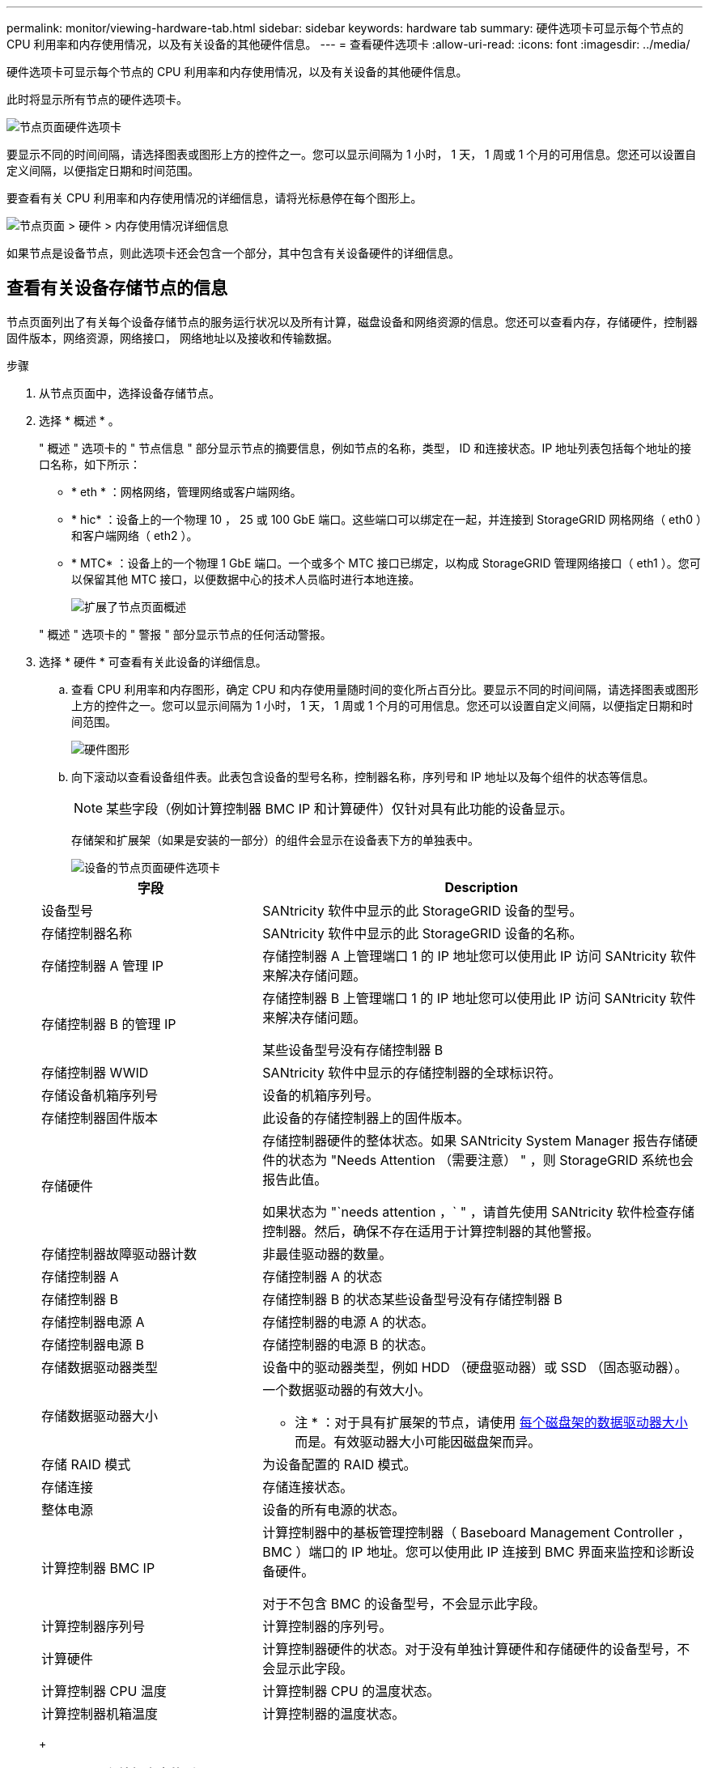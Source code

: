 ---
permalink: monitor/viewing-hardware-tab.html 
sidebar: sidebar 
keywords: hardware tab 
summary: 硬件选项卡可显示每个节点的 CPU 利用率和内存使用情况，以及有关设备的其他硬件信息。 
---
= 查看硬件选项卡
:allow-uri-read: 
:icons: font
:imagesdir: ../media/


[role="lead"]
硬件选项卡可显示每个节点的 CPU 利用率和内存使用情况，以及有关设备的其他硬件信息。

此时将显示所有节点的硬件选项卡。

image::../media/nodes_page_hardware_tab_graphs.png[节点页面硬件选项卡]

要显示不同的时间间隔，请选择图表或图形上方的控件之一。您可以显示间隔为 1 小时， 1 天， 1 周或 1 个月的可用信息。您还可以设置自定义间隔，以便指定日期和时间范围。

要查看有关 CPU 利用率和内存使用情况的详细信息，请将光标悬停在每个图形上。

image::../media/nodes_page_memory_usage_details.png[节点页面 > 硬件 > 内存使用情况详细信息]

如果节点是设备节点，则此选项卡还会包含一个部分，其中包含有关设备硬件的详细信息。



== 查看有关设备存储节点的信息

节点页面列出了有关每个设备存储节点的服务运行状况以及所有计算，磁盘设备和网络资源的信息。您还可以查看内存，存储硬件，控制器固件版本，网络资源，网络接口， 网络地址以及接收和传输数据。

.步骤
. 从节点页面中，选择设备存储节点。
. 选择 * 概述 * 。
+
" 概述 " 选项卡的 " 节点信息 " 部分显示节点的摘要信息，例如节点的名称，类型， ID 和连接状态。IP 地址列表包括每个地址的接口名称，如下所示：

+
** * eth * ：网格网络，管理网络或客户端网络。
** * hic* ：设备上的一个物理 10 ， 25 或 100 GbE 端口。这些端口可以绑定在一起，并连接到 StorageGRID 网格网络（ eth0 ）和客户端网络（ eth2 ）。
** * MTC* ：设备上的一个物理 1 GbE 端口。一个或多个 MTC 接口已绑定，以构成 StorageGRID 管理网络接口（ eth1 ）。您可以保留其他 MTC 接口，以便数据中心的技术人员临时进行本地连接。
+
image::../media/nodes_page_overview_tab_extended.png[扩展了节点页面概述]

+
" 概述 " 选项卡的 " 警报 " 部分显示节点的任何活动警报。



. 选择 * 硬件 * 可查看有关此设备的详细信息。
+
.. 查看 CPU 利用率和内存图形，确定 CPU 和内存使用量随时间的变化所占百分比。要显示不同的时间间隔，请选择图表或图形上方的控件之一。您可以显示间隔为 1 小时， 1 天， 1 周或 1 个月的可用信息。您还可以设置自定义间隔，以便指定日期和时间范围。
+
image::../media/nodes_page_hardware_tab_graphs.png[硬件图形]

.. 向下滚动以查看设备组件表。此表包含设备的型号名称，控制器名称，序列号和 IP 地址以及每个组件的状态等信息。
+

NOTE: 某些字段（例如计算控制器 BMC IP 和计算硬件）仅针对具有此功能的设备显示。

+
存储架和扩展架（如果是安装的一部分）的组件会显示在设备表下方的单独表中。

+
image::../media/nodes_page_hardware_tab_for_appliance.png[设备的节点页面硬件选项卡]

+
[cols="1a,2a"]
|===
| 字段 | Description 


 a| 
设备型号
 a| 
SANtricity 软件中显示的此 StorageGRID 设备的型号。



 a| 
存储控制器名称
 a| 
SANtricity 软件中显示的此 StorageGRID 设备的名称。



 a| 
存储控制器 A 管理 IP
 a| 
存储控制器 A 上管理端口 1 的 IP 地址您可以使用此 IP 访问 SANtricity 软件来解决存储问题。



 a| 
存储控制器 B 的管理 IP
 a| 
存储控制器 B 上管理端口 1 的 IP 地址您可以使用此 IP 访问 SANtricity 软件来解决存储问题。

某些设备型号没有存储控制器 B



 a| 
存储控制器 WWID
 a| 
SANtricity 软件中显示的存储控制器的全球标识符。



 a| 
存储设备机箱序列号
 a| 
设备的机箱序列号。



 a| 
存储控制器固件版本
 a| 
此设备的存储控制器上的固件版本。



 a| 
存储硬件
 a| 
存储控制器硬件的整体状态。如果 SANtricity System Manager 报告存储硬件的状态为 "Needs Attention （需要注意） " ，则 StorageGRID 系统也会报告此值。

如果状态为 "`needs attention ，` " ，请首先使用 SANtricity 软件检查存储控制器。然后，确保不存在适用于计算控制器的其他警报。



 a| 
存储控制器故障驱动器计数
 a| 
非最佳驱动器的数量。



 a| 
存储控制器 A
 a| 
存储控制器 A 的状态



 a| 
存储控制器 B
 a| 
存储控制器 B 的状态某些设备型号没有存储控制器 B



 a| 
存储控制器电源 A
 a| 
存储控制器的电源 A 的状态。



 a| 
存储控制器电源 B
 a| 
存储控制器的电源 B 的状态。



 a| 
存储数据驱动器类型
 a| 
设备中的驱动器类型，例如 HDD （硬盘驱动器）或 SSD （固态驱动器）。



 a| 
存储数据驱动器大小
 a| 
一个数据驱动器的有效大小。

* 注 * ：对于具有扩展架的节点，请使用 <<shelf_data_drive_size,每个磁盘架的数据驱动器大小>> 而是。有效驱动器大小可能因磁盘架而异。



 a| 
存储 RAID 模式
 a| 
为设备配置的 RAID 模式。



 a| 
存储连接
 a| 
存储连接状态。



 a| 
整体电源
 a| 
设备的所有电源的状态。



 a| 
计算控制器 BMC IP
 a| 
计算控制器中的基板管理控制器（ Baseboard Management Controller ， BMC ）端口的 IP 地址。您可以使用此 IP 连接到 BMC 界面来监控和诊断设备硬件。

对于不包含 BMC 的设备型号，不会显示此字段。



 a| 
计算控制器序列号
 a| 
计算控制器的序列号。



 a| 
计算硬件
 a| 
计算控制器硬件的状态。对于没有单独计算硬件和存储硬件的设备型号，不会显示此字段。



 a| 
计算控制器 CPU 温度
 a| 
计算控制器 CPU 的温度状态。



 a| 
计算控制器机箱温度
 a| 
计算控制器的温度状态。

|===
+
[cols="1a,2a"]
|===
| 存储架表中的列 | Description 


 a| 
磁盘架机箱序列号
 a| 
存储架机箱的序列号。



 a| 
磁盘架 ID
 a| 
存储架的数字标识符。

*** 99 ：存储控制器架
*** 0 ：第一个扩展架
*** 1 ：第二个扩展架


*注：*扩展架仅适用于SG6060和SG60X。



 a| 
磁盘架状态
 a| 
存储架的整体状态。



 a| 
IOM 状态
 a| 
任何扩展架中的输入 / 输出模块（ IOM ）的状态。不适用于扩展架。



 a| 
电源状态
 a| 
存储架电源的整体状态。



 a| 
抽盒状态
 a| 
存储架中抽盒的状态。不适用，如果磁盘架不包含抽盒。



 a| 
风扇状态
 a| 
存储架中的散热风扇的整体状态。



 a| 
驱动器插槽
 a| 
存储架中的驱动器插槽总数。



 a| 
数据驱动器
 a| 
存储架中用于数据存储的驱动器数量。



 a| 
【磁盘架数据驱动器大小】数据驱动器大小
 a| 
存储架中一个数据驱动器的有效大小。



 a| 
缓存驱动器
 a| 
存储架中用作缓存的驱动器数量。



 a| 
缓存驱动器大小
 a| 
存储架中最小缓存驱动器的大小。通常，缓存驱动器的大小相同。



 a| 
配置状态
 a| 
存储架的配置状态。

|===




. 确认所有状态均为 "`标称值。` "
+
如果状态不是 "`标称，` " ，请查看任何当前警报。您还可以使用 SANtricity 系统管理器详细了解其中一些硬件值。请参见有关安装和维护设备的说明。



. 选择 * 网络 * 可查看每个网络的信息。


网络流量图提供了整体网络流量的摘要。

image::../media/nodes_page_network_traffic_graph.png[节点页面网络流量图]

. 查看网络接口部分。
+
image::../media/nodes_page_network_interfaces.png[节点页面网络接口]

+
使用下表以及网络接口表中 * 速度 * 列中的值确定设备上的 10/225-GbE 网络端口是配置为使用主动 / 备份模式还是 LACP 模式。

+

NOTE: 表中显示的值假定使用了所有四个链路。

+
[cols="1a,1a,1a,1a"]
|===
| 链路模式 | 绑定模式 | 单个 HIC 链路速度（ hic1 ， hic2 ， hic3 ， hic4 ） | 预期网格 / 客户端网络速度（ eth0 ， eth2 ） 


 a| 
聚合
 a| 
LACP
 a| 
25.
 a| 
100



 a| 
已修复
 a| 
LACP
 a| 
25.
 a| 
50



 a| 
已修复
 a| 
主动 / 备份
 a| 
25.
 a| 
25.



 a| 
聚合
 a| 
LACP
 a| 
10
 a| 
40



 a| 
已修复
 a| 
LACP
 a| 
10
 a| 
20



 a| 
已修复
 a| 
主动 / 备份
 a| 
10
 a| 
10

|===
+
有关配置 10/225-GbE 端口的详细信息，请参见设备的安装和维护说明。

. 查看网络通信部分。
+
接收和传输表显示了通过每个网络接收和发送的字节数和数据包数，以及其他接收和传输指标。

+
image::../media/nodes_page_network_communication.png[节点页面网络通信]



. 选择 * 存储 * 可查看显示对象数据和对象元数据在一段时间内所用存储百分比的图形，以及有关磁盘设备，卷和对象存储的信息。
+
image::../media/nodes_page_storage_used_object_data.png[已用存储—对象数据]

+
image::../media/storage_used_object_metadata.png[已用存储—对象元数据]

+
.. 向下滚动以查看每个卷和对象存储的可用存储容量。
+
每个磁盘的全球通用名称都与在 SANtricity 软件（连接到设备存储控制器的管理软件）中查看标准卷属性时显示的卷全球通用标识符（ WWID ）匹配。

+
为了帮助您解释与卷挂载点相关的磁盘读取和写入统计信息，磁盘设备表的 * 名称 * 列（即 _sdc_ ， _sdd_ ， _sde_ 等）中显示的名称的第一部分与卷表的 * 设备 * 列中显示的值匹配。

+
image::../media/nodes_page_storage_tables.png[节点页面存储表]





xref:../sg6000/index.adoc[SG6000 存储设备]

xref:../sg5700/index.adoc[SG5700 存储设备]

xref:../sg5600/index.adoc[SG5600 存储设备]



== 查看有关设备管理节点和网关节点的信息

节点页面列出了有关用作管理节点或网关节点的每个服务设备的服务运行状况以及所有计算，磁盘设备和网络资源的信息。您还可以查看内存，存储硬件，网络资源，网络接口，网络地址， 以及接收和传输数据。

.步骤
. 从节点页面中，选择设备管理节点或设备网关节点。
. 选择 * 概述 * 。
+
" 概述 " 选项卡的 " 节点信息 " 部分显示节点的摘要信息，例如节点的名称，类型， ID 和连接状态。IP 地址列表包括每个地址的接口名称，如下所示：

+
** * adllb* 和 * adlli* ：如果对管理网络接口使用主动 / 备份绑定，则显示此信息
** * eth * ：网格网络，管理网络或客户端网络。
** * hic* ：设备上的一个物理 10 ， 25 或 100 GbE 端口。这些端口可以绑定在一起，并连接到 StorageGRID 网格网络（ eth0 ）和客户端网络（ eth2 ）。
** * MTC* ：设备上的一个物理 1-GbE 端口。一个或多个 MTC 接口已绑定，以构成管理网络接口（ eth1 ）。您可以保留其他 MTC 接口，以便数据中心的技术人员临时进行本地连接。
+
image::../media/nodes_page_overview_tab_services_appliance.png[服务设备的节点页面概述选项卡]



+
" 概述 " 选项卡的 " 警报 " 部分显示节点的任何活动警报。

. 选择 * 硬件 * 可查看有关此设备的详细信息。
+
.. 查看 CPU 利用率和内存图形，确定 CPU 和内存使用量随时间的变化所占百分比。要显示不同的时间间隔，请选择图表或图形上方的控件之一。您可以显示间隔为 1 小时， 1 天， 1 周或 1 个月的可用信息。您还可以设置自定义间隔，以便指定日期和时间范围。
+
image::../media/nodes_page_hardware_tab_graphs_services_appliance.png[服务设备的节点页面硬件选项卡图形]

.. 向下滚动以查看设备组件表。此表包含型号名称，序列号，控制器固件版本以及每个组件的状态等信息。
+
image::../media/nodes_page_hardware_tab_services_appliance.png[服务设备的节点页面硬件选项卡]

+
[cols="1a,2a"]
|===
| 字段 | Description 


 a| 
设备型号
 a| 
此 StorageGRID 设备的型号。



 a| 
存储控制器故障驱动器计数
 a| 
非最佳驱动器的数量。



 a| 
存储数据驱动器类型
 a| 
设备中的驱动器类型，例如 HDD （硬盘驱动器）或 SSD （固态驱动器）。



 a| 
存储数据驱动器大小
 a| 
一个数据驱动器的有效大小。



 a| 
存储 RAID 模式
 a| 
设备的 RAID 模式。



 a| 
整体电源
 a| 
设备中所有电源的状态。



 a| 
计算控制器 BMC IP
 a| 
计算控制器中的基板管理控制器（ Baseboard Management Controller ， BMC ）端口的 IP 地址。您可以使用此 IP 连接到 BMC 界面来监控和诊断设备硬件。

对于不包含 BMC 的设备型号，不会显示此字段。



 a| 
计算控制器序列号
 a| 
计算控制器的序列号。



 a| 
计算硬件
 a| 
计算控制器硬件的状态。



 a| 
计算控制器 CPU 温度
 a| 
计算控制器 CPU 的温度状态。



 a| 
计算控制器机箱温度
 a| 
计算控制器的温度状态。

|===
.. 确认所有状态均为 "`标称值。` "
+
如果状态不是 "`标称，` " ，请查看任何当前警报。



. 选择 * 网络 * 可查看每个网络的信息。
+
网络流量图提供了整体网络流量的摘要。

+
image::../media/nodes_page_network_traffic_graph.png[节点页面网络流量图]

+
.. 查看网络接口部分。
+
image::../media/nodes_page_hardware_tab_network_services_appliance.png[节点页面硬件选项卡网络服务设备]

+
使用下表以及网络接口表中 * 速度 * 列中的值确定设备上的四个 40/100-GbE 网络端口是否配置为使用主动 / 备份模式或 LACP 模式。

+

NOTE: 表中显示的值假定使用了所有四个链路。

+
[cols="1a,1a,1a,1a"]
|===
| 链路模式 | 绑定模式 | 单个 HIC 链路速度（ hic1 ， hic2 ， hic3 ， hic4 ） | 预期网格 / 客户端网络速度（ eth0 ， eth2 ） 


 a| 
聚合
 a| 
LACP
 a| 
100
 a| 
400



 a| 
已修复
 a| 
LACP
 a| 
100
 a| 
200



 a| 
已修复
 a| 
主动 / 备份
 a| 
100
 a| 
100



 a| 
聚合
 a| 
LACP
 a| 
40
 a| 
160



 a| 
已修复
 a| 
LACP
 a| 
40
 a| 
80



 a| 
已修复
 a| 
主动 / 备份
 a| 
40
 a| 
40

|===
.. 查看网络通信部分。
+
接收和传输表显示了通过每个网络接收和发送的字节数和数据包数，以及其他接收和传输指标。

+
image::../media/nodes_page_network_communication.png[节点页面网络通信]



. 选择 * 存储 * 可查看有关服务设备上的磁盘设备和卷的信息。
+
image::../media/nodes_page_storage_tab_services_appliance.png[节点页面存储选项卡服务设备]



xref:../sg100-1000/index.adoc[SG100 和 SG1000 服务设备]
